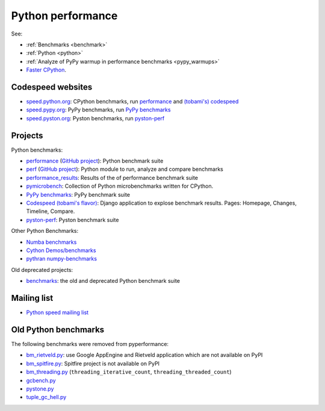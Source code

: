 .. _python-perf:

++++++++++++++++++
Python performance
++++++++++++++++++

See:

* :ref:`Benchmarks <benchmark>`
* :ref:`Python <python>`
* :ref:`Analyze of PyPy warmup in performance benchmarks <pypy_warmups>`
* `Faster CPython <http://faster-cpython.readthedocs.io/>`_.

Codespeed websites
==================

* `speed.python.org <https://speed.python.org/>`_: CPython benchmarks,
  run `performance <http://pyperformance.readthedocs.io/>`_
  and `(tobami's) codespeed <https://github.com/tobami/codespeed/>`_
* `speed.pypy.org <http://speed.pypy.org/>`_: PyPy benchmarks, run
  `PyPy benchmarks <https://bitbucket.org/pypy/benchmarks>`_
* `speed.pyston.org <http://speed.pyston.org/>`_: Pyston benchmarks,
  run `pyston-perf <https://github.com/dropbox/pyston-perf>`_

Projects
========

Python benchmarks:

* `performance <http://pyperformance.readthedocs.io/>`_
  (`GitHub project <https://github.com/python/performance>`__):
  Python benchmark suite
* `perf <http://perf.readthedocs.io/>`_
  (`GitHub project <https://github.com/haypo/perf>`__):
  Python module to run, analyze and compare benchmarks
* `performance_results <https://github.com/haypo/performance_results>`_:
  Results of the of performance benchmark suite
* `pymicrobench <https://github.com/haypo/pymicrobench>`_: Collection
  of Python microbenchmarks written for CPython.
* `PyPy benchmarks <https://bitbucket.org/pypy/benchmarks>`_: PyPy benchmark
  suite
* `Codespeed (tobami's flavor) <https://github.com/tobami/codespeed/>`_:
  Django application to explose benchmark results. Pages: Homepage, Changes,
  Timeline, Compare.
* `pyston-perf <https://github.com/dropbox/pyston-perf>`_: Pyston benchmark
  suite

Other Python Benchmarks:

* `Numba benchmarks <http://numba.pydata.org/numba-benchmark/>`_
* `Cython Demos/benchmarks
  <https://github.com/cython/cython/tree/master/Demos/benchmarks>`_
* `pythran numpy-benchmarks
  <https://github.com/serge-sans-paille/numpy-benchmarks>`_

Old deprecated projects:

* `benchmarks <https://hg.python.org/benchmarks>`_:
  the old and deprecated Python benchmark suite

Mailing list
============

* `Python speed mailing list
  <https://mail.python.org/mailman/listinfo/speed>`_

Old Python benchmarks
=====================

The following benchmarks were removed from pyperformance:

* `bm_rietveld.py
  <https://hg.python.org/benchmarks/file/198c43ca2f5b/performance/bm_rietveld.py>`_:
  use Google AppEngine and Rietveld application which are not available on PyPI
* `bm_spitfire.py
  <https://hg.python.org/benchmarks/file/198c43ca2f5b/performance/bm_spitfire.py>`_:
  Spitfire project is not available on PyPI
* `bm_threading.py
  <https://github.com/python/performance/blob/d9e9b4b075f43f7c81e31062a398054703f5e00e/performance/benchmarks/bm_threading.py>`_
  (``threading_iterative_count``, ``threading_threaded_count``)
* `gcbench.py
  <https://hg.python.org/benchmarks/file/198c43ca2f5b/performance/gcbench.py>`_
* `pystone.py
  <https://hg.python.org/benchmarks/file/198c43ca2f5b/performance/pystone.py>`_
* `tuple_gc_hell.py
  <https://hg.python.org/benchmarks/file/198c43ca2f5b/performance/tuple_gc_hell.py>`_
